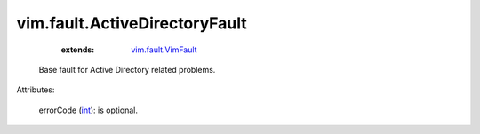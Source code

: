 .. _int: https://docs.python.org/2/library/stdtypes.html

.. _vim.fault.VimFault: ../../vim/fault/VimFault.rst


vim.fault.ActiveDirectoryFault
==============================
    :extends:

        `vim.fault.VimFault`_

  Base fault for Active Directory related problems.

Attributes:

    errorCode (`int`_): is optional.




